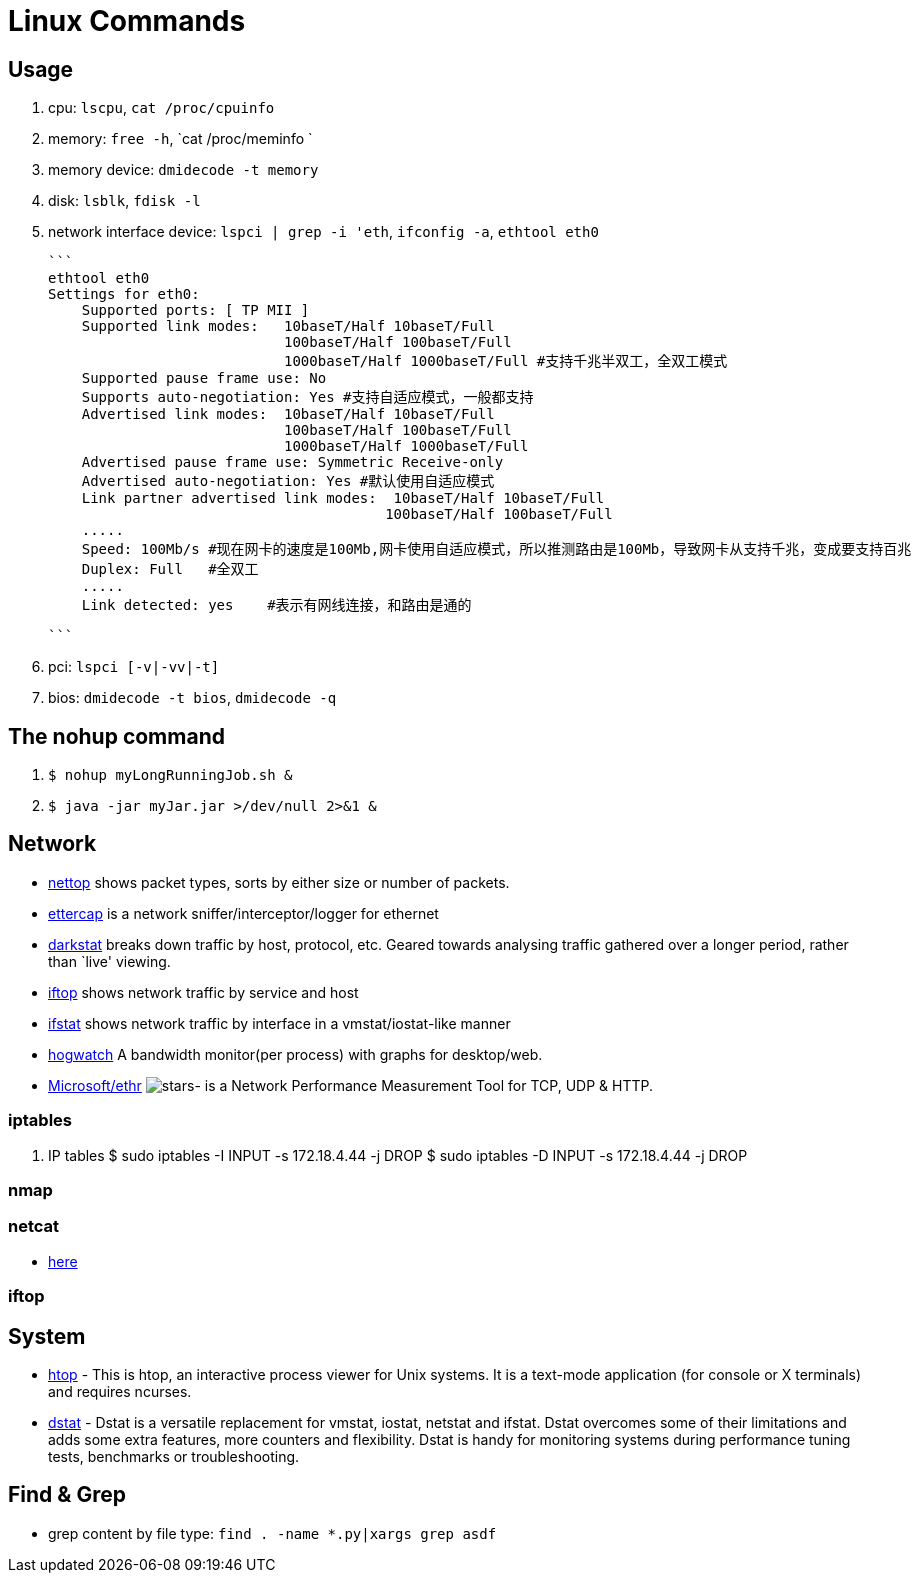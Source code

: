 [[linux]]
= Linux Commands

== Usage
1. cpu: `lscpu`, `cat /proc/cpuinfo`
1. memory: `free -h`, `cat /proc/meminfo `
1. memory device: `dmidecode -t memory`
1. disk: `lsblk`, `fdisk -l`
1. network interface device: `lspci | grep -i 'eth`, `ifconfig -a`, `ethtool eth0`

    ```
    ethtool eth0
    Settings for eth0:
        Supported ports: [ TP MII ]
        Supported link modes:   10baseT/Half 10baseT/Full
                                100baseT/Half 100baseT/Full
                                1000baseT/Half 1000baseT/Full #支持千兆半双工，全双工模式
        Supported pause frame use: No
        Supports auto-negotiation: Yes #支持自适应模式，一般都支持
        Advertised link modes:  10baseT/Half 10baseT/Full
                                100baseT/Half 100baseT/Full
                                1000baseT/Half 1000baseT/Full
        Advertised pause frame use: Symmetric Receive-only
        Advertised auto-negotiation: Yes #默认使用自适应模式
        Link partner advertised link modes:  10baseT/Half 10baseT/Full
                                            100baseT/Half 100baseT/Full
        .....
        Speed: 100Mb/s #现在网卡的速度是100Mb,网卡使用自适应模式，所以推测路由是100Mb，导致网卡从支持千兆，变成要支持百兆
        Duplex: Full   #全双工
        .....
        Link detected: yes    #表示有网线连接，和路由是通的

    ```

1. pci: `lspci [-v|-vv|-t]`
1. bios: `dmidecode -t bios`, `dmidecode -q`

== The nohup command

1. `$ nohup myLongRunningJob.sh &`
2. `$ java -jar myJar.jar >/dev/null 2>&1 &`

== Network

* http://srparish.net/scripts/[nettop] shows packet types, sorts by either size or number of packets.
* http://ettercap.sf.net/[ettercap] is a network sniffer/interceptor/logger for ethernet
* http://purl.org/net/darkstat/[darkstat] breaks down traffic by host, protocol, etc. Geared towards analysing traffic gathered over a longer period, rather than `live' viewing.
* http://ex-parrot.com/~pdw/iftop/[iftop] shows network traffic by service and host
* http://gael.roualland.free.fr/ifstat/[ifstat] shows network traffic by interface in a vmstat/iostat-like manner
* https://github.com/akshayKMR/hogwatch[hogwatch] A bandwidth monitor(per process) with graphs for desktop/web.
* https://github.com/Microsoft/Ethr[Microsoft/ethr] image:https://img.shields.io/github/stars/Microsoft/ethr.svg?style=for-the-badge&colorB=BLUE&label=STARTS[stars]-  is a Network Performance Measurement Tool for TCP, UDP & HTTP.

=== iptables

1.  IP tables
    $ sudo iptables -I INPUT -s 172.18.4.44 -j DROP
    $ sudo iptables -D INPUT -s 172.18.4.44 -j DROP


=== nmap

=== netcat

* http://netcat.sourceforge.net/[here]

=== iftop

== System

* http://hisham.hm/htop/[htop] - This is htop, an interactive process viewer for Unix systems. It is a text-mode application (for console or X terminals) and requires ncurses.

* http://dag.wiee.rs/home-made/dstat/[dstat] - Dstat is a versatile replacement for vmstat, iostat, netstat and ifstat. Dstat overcomes some of their limitations and adds some extra features, more counters and flexibility. Dstat is handy for monitoring systems during performance tuning tests, benchmarks or troubleshooting.

== Find & Grep
* grep content by file type: `find . -name *.py|xargs grep asdf`